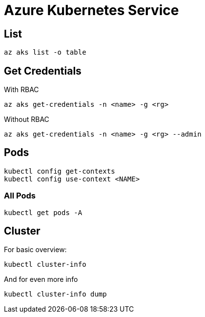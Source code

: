 # Azure Kubernetes Service

## List

    az aks list -o table

## Get Credentials
With RBAC 
    
    az aks get-credentials -n <name> -g <rg>

Without RBAC 
    
    az aks get-credentials -n <name> -g <rg> --admin

## Pods

    kubectl config get-contexts
    kubectl config use-context <NAME>


### All Pods

    kubectl get pods -A

## Cluster

For basic overview:

    kubectl cluster-info

And for even more info

    kubectl cluster-info dump